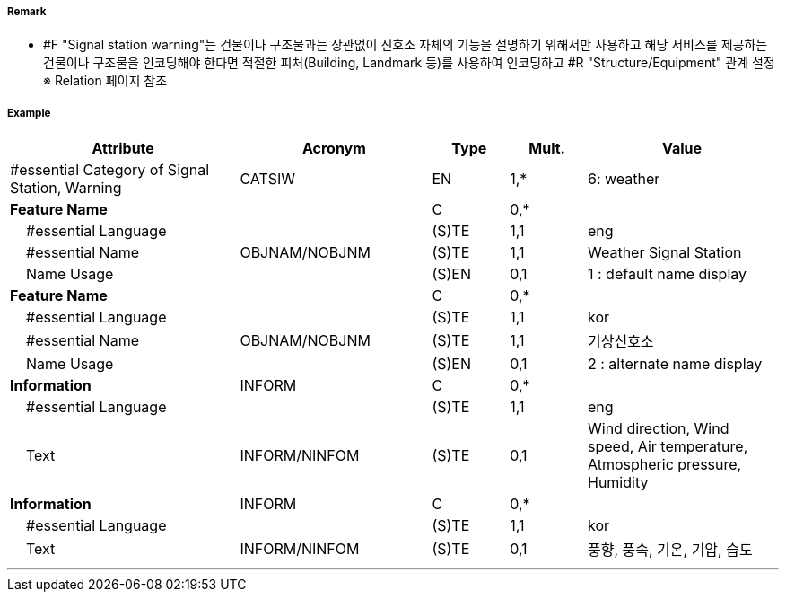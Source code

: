 // tag::SignalStationWarning[]
===== Remark
- #F "Signal station warning"는 건물이나 구조물과는 상관없이 신호소 자체의 기능을 설명하기 위해서만 사용하고 해당 서비스를 제공하는 건물이나 구조물을 인코딩해야 한다면 적절한 피처(Building, Landmark 등)를 사용하여 인코딩하고 #R "Structure/Equipment" 관계 설정 +
  ※ Relation 페이지 참조

===== Example
[cols="30,25,10,10,25", options="header"]
|===
|Attribute |Acronym |Type |Mult. |Value

|#essential Category of Signal Station, Warning|CATSIW|EN|1,*| 6: weather
|**Feature Name**||C|0,*| 
|    #essential Language||(S)TE|1,1| eng
|    #essential Name|OBJNAM/NOBJNM|(S)TE|1,1| Weather Signal Station
|    Name Usage||(S)EN|0,1| 1 : default name display
|**Feature Name**||C|0,*| 
|    #essential Language||(S)TE|1,1| kor
|    #essential Name|OBJNAM/NOBJNM|(S)TE|1,1| 기상신호소
|    Name Usage||(S)EN|0,1| 2 : alternate name display
|**Information**|INFORM|C|0,*| 
|    #essential Language||(S)TE|1,1| eng
|    Text|INFORM/NINFOM|(S)TE|0,1| Wind direction, Wind speed, Air temperature, Atmospheric pressure, Humidity
|**Information**|INFORM|C|0,*| 
|    #essential Language||(S)TE|1,1| kor
|    Text|INFORM/NINFOM|(S)TE|0,1|풍향, 풍속, 기온, 기압, 습도
|===

---
// end::SignalStationWarning[]
